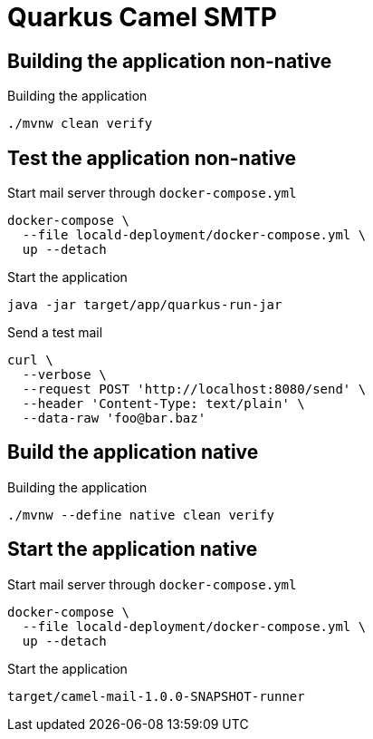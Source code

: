 = Quarkus Camel SMTP

== Building the application non-native
.Building the application
[source, bash]
----
./mvnw clean verify
----

== Test the application non-native
.Start mail server through `docker-compose.yml`
[source, bash]
----
docker-compose \
  --file locald-deployment/docker-compose.yml \
  up --detach
----

.Start the application
[source, bash]
----
java -jar target/app/quarkus-run-jar
----

.Send a test mail
[source, bash]
----
curl \
  --verbose \
  --request POST 'http://localhost:8080/send' \
  --header 'Content-Type: text/plain' \
  --data-raw 'foo@bar.baz'
----

== Build the application native
.Building the application
[source, bash]
----
./mvnw --define native clean verify
----

== Start the application native
.Start mail server through `docker-compose.yml`
[source, bash]
----
docker-compose \
  --file locald-deployment/docker-compose.yml \
  up --detach
----

.Start the application
[source, bash]
----
target/camel-mail-1.0.0-SNAPSHOT-runner
----